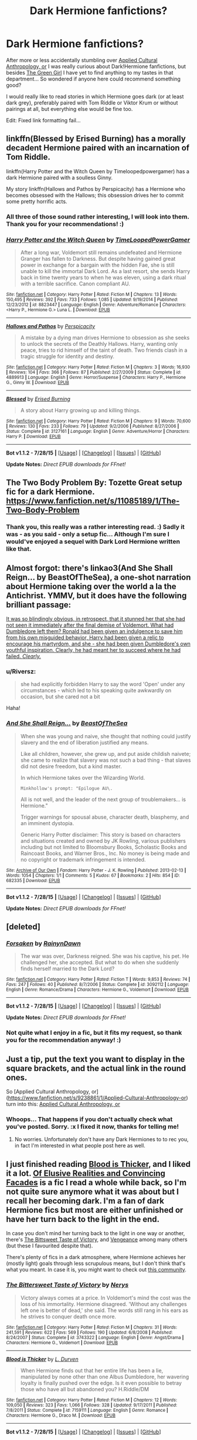 #+TITLE: Dark Hermione fanfictions?

* Dark Hermione fanfictions?
:PROPERTIES:
:Author: SilentLluvia
:Score: 12
:DateUnix: 1441020874.0
:DateShort: 2015-Aug-31
:FlairText: Request
:END:
After more or less accidentally stumbling over [[https://www.fanfiction.net/s/9238861/1/Applied-Cultural-Anthropology-or][Applied Cultural Anthropology, or]] I was really curious about Dark!Hermione fanfictions, but besides [[https://www.fanfiction.net/s/11027125/1/The-Green-Girl][The Green Girl]] I have yet to find anything to my tastes in that department... So wondered if anyone here could recommend something good?

I would really like to read stories in which Hermione goes dark (or at least dark grey), preferably paired with Tom Riddle or Viktor Krum or without pairings at all, but everything else would be fine too.

Edit: Fixed link formatting fail...


** linkffn(Blessed by Erised Burning) has a morally decadent Hermione paired with an incarnation of Tom Riddle.

linkffn(Harry Potter and the Witch Queen by Timeloopedpowergamer) has a dark Hermione paired with a soulless Ginny.

My story linkffn(Hallows and Pathos by Perspicacity) has a Hermione who becomes obsessed with the Hallows; this obsession drives her to commit some pretty horrific acts.
:PROPERTIES:
:Author: __Pers
:Score: 9
:DateUnix: 1441033244.0
:DateShort: 2015-Aug-31
:END:

*** All three of those sound rather interesting, I will look into them. Thank you for your recommendations! :)
:PROPERTIES:
:Author: SilentLluvia
:Score: 2
:DateUnix: 1441051239.0
:DateShort: 2015-Sep-01
:END:


*** [[http://www.fanfiction.net/s/8823447/1/][*/Harry Potter and the Witch Queen/*]] by [[https://www.fanfiction.net/u/4223774/TimeLoopedPowerGamer][/TimeLoopedPowerGamer/]]

#+begin_quote
  After a long war, Voldemort still remains undefeated and Hermione Granger has fallen to Darkness. But despite having gained great power in exchange for a bargain with the hidden Fae, she is still unable to kill the immortal Dark Lord. As a last resort, she sends Harry back in time twenty years to when he was eleven, using a dark ritual with a terrible sacrifice. Canon compliant AU.
#+end_quote

^{/Site/: [[http://www.fanfiction.net/][fanfiction.net]] *|* /Category/: Harry Potter *|* /Rated/: Fiction M *|* /Chapters/: 13 *|* /Words/: 150,495 *|* /Reviews/: 392 *|* /Favs/: 733 *|* /Follows/: 1,085 *|* /Updated/: 9/19/2014 *|* /Published/: 12/23/2012 *|* /id/: 8823447 *|* /Language/: English *|* /Genre/: Adventure/Romance *|* /Characters/: <Harry P., Hermione G.> Luna L. *|* /Download/: [[http://www.p0ody-files.com/ff_to_ebook/mobile/makeEpub.php?id=8823447][EPUB]]}

--------------

[[http://www.fanfiction.net/s/4889913/1/][*/Hallows and Pathos/*]] by [[https://www.fanfiction.net/u/1446455/Perspicacity][/Perspicacity/]]

#+begin_quote
  A mistake by a dying man drives Hermione to obsession as she seeks to unlock the secrets of the Deathly Hallows. Harry, wanting only peace, tries to rid himself of the taint of death. Two friends clash in a tragic struggle for identity and destiny.
#+end_quote

^{/Site/: [[http://www.fanfiction.net/][fanfiction.net]] *|* /Category/: Harry Potter *|* /Rated/: Fiction M *|* /Chapters/: 3 *|* /Words/: 16,930 *|* /Reviews/: 104 *|* /Favs/: 366 *|* /Follows/: 87 *|* /Published/: 2/27/2009 *|* /Status/: Complete *|* /id/: 4889913 *|* /Language/: English *|* /Genre/: Horror/Suspense *|* /Characters/: Harry P., Hermione G., Ginny W. *|* /Download/: [[http://www.p0ody-files.com/ff_to_ebook/mobile/makeEpub.php?id=4889913][EPUB]]}

--------------

[[http://www.fanfiction.net/s/3127161/1/][*/Blessed/*]] by [[https://www.fanfiction.net/u/940595/Erised-Burning][/Erised Burning/]]

#+begin_quote
  A story about Harry growing up and killing things.
#+end_quote

^{/Site/: [[http://www.fanfiction.net/][fanfiction.net]] *|* /Category/: Harry Potter *|* /Rated/: Fiction M *|* /Chapters/: 9 *|* /Words/: 70,600 *|* /Reviews/: 130 *|* /Favs/: 233 *|* /Follows/: 79 *|* /Updated/: 9/2/2006 *|* /Published/: 8/27/2006 *|* /Status/: Complete *|* /id/: 3127161 *|* /Language/: English *|* /Genre/: Adventure/Horror *|* /Characters/: Harry P. *|* /Download/: [[http://www.p0ody-files.com/ff_to_ebook/mobile/makeEpub.php?id=3127161][EPUB]]}

--------------

*Bot v1.1.2 - 7/28/15* *|* [[[https://github.com/tusing/reddit-ffn-bot/wiki/Usage][Usage]]] | [[[https://github.com/tusing/reddit-ffn-bot/wiki/Changelog][Changelog]]] | [[[https://github.com/tusing/reddit-ffn-bot/issues/][Issues]]] | [[[https://github.com/tusing/reddit-ffn-bot/][GitHub]]]

*Update Notes:* /Direct EPUB downloads for FFnet!/
:PROPERTIES:
:Author: FanfictionBot
:Score: 1
:DateUnix: 1441033328.0
:DateShort: 2015-Aug-31
:END:


** The Two Body Problem By: Tozette Great setup fic for a dark Hermione. [[https://www.fanfiction.net/s/11085189/1/The-Two-Body-Problem]]
:PROPERTIES:
:Author: Pete91888
:Score: 6
:DateUnix: 1441030958.0
:DateShort: 2015-Aug-31
:END:

*** Thank you, this really was a rather interesting read. :) Sadly it was - as you said - only a setup fic... Although I'm sure I would've enjoyed a sequel with Dark Lord Hermione written like that.
:PROPERTIES:
:Author: SilentLluvia
:Score: 2
:DateUnix: 1441050758.0
:DateShort: 2015-Sep-01
:END:


** Almost forgot: there's linkao3(And She Shall Reign... by BeastOfTheSea), a one-shot narration about Hermione taking over the world a la the Antichrist. YMMV, but it does have the following brilliant passage:

[[/spoiler][It was so blindingly obvious, in retrospect, that it stunned her that she had not seen it immediately after the final demise of Voldemort. What had Dumbledore left them? Ronald had been given an indulgence to save him from his own misguided behavior, Harry had been given a relic to encourage his martyrdom, and she - she had been given Dumbledore's own youthful inspiration. Clearly, he had meant her to succeed where he had failed. /Clearly./]]
:PROPERTIES:
:Author: turbinicarpus
:Score: 4
:DateUnix: 1441072808.0
:DateShort: 2015-Sep-01
:END:

*** u/Riversz:
#+begin_quote
  she had explicitly forbidden Harry to say the word 'Open' under any circumstances - which led to his speaking quite awkwardly on occasion, but she cared not a bit
#+end_quote

Haha!
:PROPERTIES:
:Author: Riversz
:Score: 2
:DateUnix: 1441120189.0
:DateShort: 2015-Sep-01
:END:


*** [[http://archiveofourown.org/works/682335][*/And She Shall Reign.../*]] by [[http://archiveofourown.org/users/BeastOfTheSea/pseuds/BeastOfTheSea][/BeastOfTheSea/]]

#+begin_quote
  When she was young and naive, she thought that nothing could justify slavery and the end of liberation justified any means.

  Like all children, however, she grew up, and put aside childish naivete; she came to realize that slavery was not such a bad thing - that slaves did not desire freedom, but a kind master.

  In which Hermione takes over the Wizarding World.

  #+begin_example
      Minkhollow's prompt: "Epilogue AU\.
  #+end_example

  All is not well, and the leader of the next group of troublemakers... is Hermione."

  Trigger warnings for spousal abuse, character death, blasphemy, and an imminent dystopia.

  Generic Harry Potter disclaimer: This story is based on characters and situations created and owned by JK Rowling, various publishers including but not limited to Bloomsbury Books, Scholastic Books and Raincoast Books, and Warner Bros., Inc. No money is being made and no copyright or trademark infringement is intended.
#+end_quote

^{/Site/: [[http://www.archiveofourown.org/][Archive of Our Own]] *|* /Fandom/: Harry Potter - J. K. Rowling *|* /Published/: 2013-02-13 *|* /Words/: 1054 *|* /Chapters/: 1/1 *|* /Comments/: 5 *|* /Kudos/: 67 *|* /Bookmarks/: 2 *|* /Hits/: 854 *|* /ID/: 682335 *|* /Download/: [[http://archiveofourown.org/][EPUB]]}

--------------

*Bot v1.1.2 - 7/28/15* *|* [[[https://github.com/tusing/reddit-ffn-bot/wiki/Usage][Usage]]] | [[[https://github.com/tusing/reddit-ffn-bot/wiki/Changelog][Changelog]]] | [[[https://github.com/tusing/reddit-ffn-bot/issues/][Issues]]] | [[[https://github.com/tusing/reddit-ffn-bot/][GitHub]]]

*Update Notes:* /Direct EPUB downloads for FFnet!/
:PROPERTIES:
:Author: FanfictionBot
:Score: 1
:DateUnix: 1441072858.0
:DateShort: 2015-Sep-01
:END:


** [deleted]
:PROPERTIES:
:Score: 3
:DateUnix: 1441050670.0
:DateShort: 2015-Sep-01
:END:

*** [[http://www.fanfiction.net/s/3092112/1/][*/Forsaken/*]] by [[https://www.fanfiction.net/u/676486/RainynDawn][/RainynDawn/]]

#+begin_quote
  The war was over, Darkness reigned. She was his captive, his pet. He challenged her, she accepted. But what to do when she suddenly finds herself married to the Dark Lord?
#+end_quote

^{/Site/: [[http://www.fanfiction.net/][fanfiction.net]] *|* /Category/: Harry Potter *|* /Rated/: Fiction T *|* /Words/: 9,853 *|* /Reviews/: 74 *|* /Favs/: 247 *|* /Follows/: 40 *|* /Published/: 8/7/2006 *|* /Status/: Complete *|* /id/: 3092112 *|* /Language/: English *|* /Genre/: Romance/Drama *|* /Characters/: Hermione G., Voldemort *|* /Download/: [[http://www.p0ody-files.com/ff_to_ebook/mobile/makeEpub.php?id=3092112][EPUB]]}

--------------

*Bot v1.1.2 - 7/28/15* *|* [[[https://github.com/tusing/reddit-ffn-bot/wiki/Usage][Usage]]] | [[[https://github.com/tusing/reddit-ffn-bot/wiki/Changelog][Changelog]]] | [[[https://github.com/tusing/reddit-ffn-bot/issues/][Issues]]] | [[[https://github.com/tusing/reddit-ffn-bot/][GitHub]]]

*Update Notes:* /Direct EPUB downloads for FFnet!/
:PROPERTIES:
:Author: FanfictionBot
:Score: 2
:DateUnix: 1441050685.0
:DateShort: 2015-Sep-01
:END:


*** Not quite what I enjoy in a fic, but it fits my request, so thank you for the recommendation anyway! :)
:PROPERTIES:
:Author: SilentLluvia
:Score: 2
:DateUnix: 1441051148.0
:DateShort: 2015-Sep-01
:END:


** Just a tip, put the text you want to display in the square brackets, and the actual link in the round ones.

So [Applied Cultural Anthropology, or]([[https://www.fanfiction.net/s/9238861/1/Applied-Cultural-Anthropology-or]]) turn into this: [[https://www.fanfiction.net/s/9238861/1/Applied-Cultural-Anthropology-or][Applied Cultural Anthropology, or]]
:PROPERTIES:
:Score: 2
:DateUnix: 1441022883.0
:DateShort: 2015-Aug-31
:END:

*** Whoops... That happens if you don't actually check what you've posted. Sorry. :x I fixed it now, thanks for telling me!
:PROPERTIES:
:Author: SilentLluvia
:Score: 1
:DateUnix: 1441025295.0
:DateShort: 2015-Aug-31
:END:

**** No worries. Unfortunately don't have any Dark Hermiones to to rec you, in fact I'm interested in what people post here as well.
:PROPERTIES:
:Score: 1
:DateUnix: 1441027493.0
:DateShort: 2015-Aug-31
:END:


** I just finished reading [[https://www.fanfiction.net/s/7159111/1/Blood-is-Thicker][Blood is Thicker]], and I liked it a lot. [[https://www.fanfiction.net/s/5216059/1/Of-Elusive-Realities-and-Convincing-Facades][Of Elusive Realities and Convincing Facades]] is a fic I read a whole while back, so I'm not quite sure anymore what it was about but I recall her becoming dark. I'm a fan of dark Hermione fics but most are either unfinished or have her turn back to the light in the end.

In case you don't mind her turning back to the light in one way or another, there's [[https://www.fanfiction.net/s/3743322/1/The-Bittersweet-Taste-of-Victory][The Bittsweet Taste of Victory]], and [[https://www.fanfiction.net/s/6940202/1/Vengeance][Vengeance]] among many others (but these I favourited despite that).

There's plenty of fics in a dark atmosphere, where Hermione achieves her (mostly light) goals through less scrupulous means, but I don't think that's what you meant. In case it is, you might want to check out [[https://www.fanfiction.net/community/Dark-Hermione/8347/99/4/1/0/0/2/0/][this community]].
:PROPERTIES:
:Author: Riversz
:Score: 2
:DateUnix: 1441031921.0
:DateShort: 2015-Aug-31
:END:

*** [[http://www.fanfiction.net/s/3743322/1/][*/The Bittersweet Taste of Victory/*]] by [[https://www.fanfiction.net/u/1334462/Nerys][/Nerys/]]

#+begin_quote
  Victory always comes at a price. In Voldemort's mind the cost was the loss of his immortality. Hermione disagreed. 'Without any challenges left one is better of dead,' she said. The words still rang in his ears as he strives to conquer death once more.
#+end_quote

^{/Site/: [[http://www.fanfiction.net/][fanfiction.net]] *|* /Category/: Harry Potter *|* /Rated/: Fiction M *|* /Chapters/: 31 *|* /Words/: 241,591 *|* /Reviews/: 622 *|* /Favs/: 569 *|* /Follows/: 190 *|* /Updated/: 6/8/2008 *|* /Published/: 8/24/2007 *|* /Status/: Complete *|* /id/: 3743322 *|* /Language/: English *|* /Genre/: Angst/Drama *|* /Characters/: Hermione G., Voldemort *|* /Download/: [[http://www.p0ody-files.com/ff_to_ebook/mobile/makeEpub.php?id=3743322][EPUB]]}

--------------

[[http://www.fanfiction.net/s/7159111/1/][*/Blood is Thicker/*]] by [[https://www.fanfiction.net/u/2318493/L-Durven][/L. Durven/]]

#+begin_quote
  When Hermione finds out that her entire life has been a lie, manipulated by none other than one Albus Dumbledore, her wavering loyalty is finally pushed over the edge. Is it even possible to betray those who have all but abandoned you? H.Riddle/DM
#+end_quote

^{/Site/: [[http://www.fanfiction.net/][fanfiction.net]] *|* /Category/: Harry Potter *|* /Rated/: Fiction M *|* /Chapters/: 12 *|* /Words/: 109,050 *|* /Reviews/: 323 *|* /Favs/: 1,066 *|* /Follows/: 328 *|* /Updated/: 9/17/2011 *|* /Published/: 7/8/2011 *|* /Status/: Complete *|* /id/: 7159111 *|* /Language/: English *|* /Genre/: Romance *|* /Characters/: Hermione G., Draco M. *|* /Download/: [[http://www.p0ody-files.com/ff_to_ebook/mobile/makeEpub.php?id=7159111][EPUB]]}

--------------

*Bot v1.1.2 - 7/28/15* *|* [[[https://github.com/tusing/reddit-ffn-bot/wiki/Usage][Usage]]] | [[[https://github.com/tusing/reddit-ffn-bot/wiki/Changelog][Changelog]]] | [[[https://github.com/tusing/reddit-ffn-bot/issues/][Issues]]] | [[[https://github.com/tusing/reddit-ffn-bot/][GitHub]]]

*Update Notes:* /Direct EPUB downloads for FFnet!/
:PROPERTIES:
:Author: FanfictionBot
:Score: 1
:DateUnix: 1441032015.0
:DateShort: 2015-Aug-31
:END:


*** Thank you for all the suggestions! I know the problem about all the unfinished fics, that's slightly annoying... But anyway, I will check you recommendations out. "Blood is Thicker" really looks rather interesting for example. :)
:PROPERTIES:
:Author: SilentLluvia
:Score: 1
:DateUnix: 1441050967.0
:DateShort: 2015-Sep-01
:END:


** Here's one with a pretty dark Hermione that potentially might interest you linkffn(5508237). It basically fits post DH canon and her darkness is undercover, but I thought it was very interesting.
:PROPERTIES:
:Author: milleniunsure
:Score: 2
:DateUnix: 1441054592.0
:DateShort: 2015-Sep-01
:END:

*** [[http://www.fanfiction.net/s/5508237/1/][*/Caveat Inimici/*]] by [[https://www.fanfiction.net/u/411060/S-Rebeiro][/S.Rebeiro/]]

#+begin_quote
  Hermione is a sister to Harry, a mother to Rose and Hugo, a wife to Ron...and a Legilimens and Unspeakable. She is also very, very angry. A look at a Hermione who developed the instincts she evidenced with Marietta and Umbridge. AU, but canon-compliant.
#+end_quote

^{/Site/: [[http://www.fanfiction.net/][fanfiction.net]] *|* /Category/: Harry Potter *|* /Rated/: Fiction K *|* /Words/: 10,166 *|* /Reviews/: 168 *|* /Favs/: 650 *|* /Follows/: 107 *|* /Published/: 11/13/2009 *|* /Status/: Complete *|* /id/: 5508237 *|* /Language/: English *|* /Genre/: Drama/Horror *|* /Characters/: Hermione G. *|* /Download/: [[http://www.p0ody-files.com/ff_to_ebook/mobile/makeEpub.php?id=5508237][EPUB]]}

--------------

*Bot v1.1.2 - 7/28/15* *|* [[[https://github.com/tusing/reddit-ffn-bot/wiki/Usage][Usage]]] | [[[https://github.com/tusing/reddit-ffn-bot/wiki/Changelog][Changelog]]] | [[[https://github.com/tusing/reddit-ffn-bot/issues/][Issues]]] | [[[https://github.com/tusing/reddit-ffn-bot/][GitHub]]]

*Update Notes:* /Direct EPUB downloads for FFnet!/
:PROPERTIES:
:Author: FanfictionBot
:Score: 1
:DateUnix: 1441054643.0
:DateShort: 2015-Sep-01
:END:


** Other than what's been listed so far, there's

- [[http://grangerenchanted.com/enchant/viewstory.php?sid=1819][Dangerous]] where Harry returns to wizarding Britain a decade later to discover that Hermione is the new Dark Lady.
- linkffn(Harry Potter Without Harry Potter by Nim-the-Lesser) has Hermione end up attending Durmstrang under false pretenses and becoming rather well versed in Dark Arts.

These two are basically humor/crack:

- linkffn(Agent Double O Hex by KafkaExMachina) has Hermione as a daughter of recurring Bond villains, and a mad scientist.
- linkffn(Do Unto Others Before They Do Unto You by SmallBurnyThing) is a crackish fic that does feature Hermione trying to take over the world.

Here are some that have issues that prevent me from recommending them without reservation:

linkffn(Darkest Witch of Her Age by darkrose0510) fits the bill; it's a bit emo, and almost certainly abandoned, though. No pairings, either way.

linkffn(Labyrinth by Kroontjespen) has a Riddle-like, but recognizable, Hermione coming to Hogwarts, with harry in tow.

linkffn(Remedial Lessons by SymphonySamurai) is a three-shot (a slightly overgrown one-shot) where Hermione takes a rather ruthless approach to helping Harry during OotP. (It is a Harry/Hermione 'ship.)
:PROPERTIES:
:Author: turbinicarpus
:Score: 2
:DateUnix: 1441072104.0
:DateShort: 2015-Sep-01
:END:

*** [[http://www.fanfiction.net/s/8375078/1/][*/Labyrinth/*]] by [[https://www.fanfiction.net/u/4079794/Kroontjespen][/Kroontjespen/]]

#+begin_quote
  The mind of a prodigy is a scary thing. Hermione Granger's however is downright terrifying. AU. Slytherin!Hermione, Slytherin!Harry
#+end_quote

^{/Site/: [[http://www.fanfiction.net/][fanfiction.net]] *|* /Category/: Harry Potter *|* /Rated/: Fiction T *|* /Chapters/: 8 *|* /Words/: 20,640 *|* /Reviews/: 260 *|* /Favs/: 738 *|* /Follows/: 1,099 *|* /Updated/: 2/26/2013 *|* /Published/: 7/30/2012 *|* /id/: 8375078 *|* /Language/: English *|* /Characters/: Hermione G., Harry P. *|* /Download/: [[http://www.p0ody-files.com/ff_to_ebook/mobile/makeEpub.php?id=8375078][EPUB]]}

--------------

[[http://www.fanfiction.net/s/8625440/1/][*/Do Unto Others Before They Do Unto You/*]] by [[https://www.fanfiction.net/u/3132665/SmallBurnyThing][/SmallBurnyThing/]]

#+begin_quote
  1. Your name is Harry Potter. 2. You have seven days to marry Draco Malfoy. 3. Only one person was ever on your side. 4. She's trying to take over the world. 5. Harem? Tropetastic crackshot.
#+end_quote

^{/Site/: [[http://www.fanfiction.net/][fanfiction.net]] *|* /Category/: Harry Potter *|* /Rated/: Fiction M *|* /Words/: 29,922 *|* /Reviews/: 81 *|* /Favs/: 586 *|* /Follows/: 251 *|* /Published/: 10/20/2012 *|* /Status/: Complete *|* /id/: 8625440 *|* /Language/: English *|* /Genre/: Parody/Humor *|* /Characters/: Harry P., Hermione G. *|* /Download/: [[http://www.p0ody-files.com/ff_to_ebook/mobile/makeEpub.php?id=8625440][EPUB]]}

--------------

[[http://www.fanfiction.net/s/4019608/1/][*/Agent Double O Hex/*]] by [[https://www.fanfiction.net/u/1399028/KafkaExMachina][/KafkaExMachina/]]

#+begin_quote
  A "tragic" accident leaves young Harry in the care of a relative that nobody knew existed. It seems Lily Evans had an Uncle named Edmund Bond who had a son he called James.
#+end_quote

^{/Site/: [[http://www.fanfiction.net/][fanfiction.net]] *|* /Category/: Harry Potter *|* /Rated/: Fiction T *|* /Chapters/: 3 *|* /Words/: 18,289 *|* /Reviews/: 807 *|* /Favs/: 1,880 *|* /Follows/: 2,371 *|* /Updated/: 3/7/2008 *|* /Published/: 1/18/2008 *|* /id/: 4019608 *|* /Language/: English *|* /Genre/: Humor/Adventure *|* /Characters/: Harry P., Hermione G. *|* /Download/: [[http://www.p0ody-files.com/ff_to_ebook/mobile/makeEpub.php?id=4019608][EPUB]]}

--------------

[[http://www.fanfiction.net/s/7781192/1/][*/Harry Potter Without Harry Potter/*]] by [[https://www.fanfiction.net/u/3664623/Nim-the-Lesser][/Nim-the-Lesser/]]

#+begin_quote
  Suppose Tom Riddle never bothers to show mercy, and Harry Potter dies with his parents? What would that mean for the world, to have no Boy-Who-Lived to save them? ("A couple of stubborn kids" just doesn't have the same ring to it.)
#+end_quote

^{/Site/: [[http://www.fanfiction.net/][fanfiction.net]] *|* /Category/: Harry Potter *|* /Rated/: Fiction M *|* /Chapters/: 50 *|* /Words/: 91,307 *|* /Reviews/: 343 *|* /Favs/: 207 *|* /Follows/: 292 *|* /Updated/: 12/10/2014 *|* /Published/: 1/27/2012 *|* /id/: 7781192 *|* /Language/: English *|* /Genre/: Adventure *|* /Characters/: Neville L., Ron W. *|* /Download/: [[http://www.p0ody-files.com/ff_to_ebook/mobile/makeEpub.php?id=7781192][EPUB]]}

--------------

[[http://www.fanfiction.net/s/8614738/1/][*/Darkest Witch of Her Age/*]] by [[https://www.fanfiction.net/u/2806040/darkrose0510][/darkrose0510/]]

#+begin_quote
  Hermione was known as the brightest witch of her age, but time and circumstances would soon change that. Who will survive a brilliant mind's descent into darkness? A dark Hermione fic'.
#+end_quote

^{/Site/: [[http://www.fanfiction.net/][fanfiction.net]] *|* /Category/: Harry Potter *|* /Rated/: Fiction T *|* /Chapters/: 13 *|* /Words/: 30,219 *|* /Reviews/: 90 *|* /Favs/: 149 *|* /Follows/: 201 *|* /Updated/: 6/1/2013 *|* /Published/: 10/16/2012 *|* /id/: 8614738 *|* /Language/: English *|* /Genre/: Drama *|* /Characters/: Hermione G. *|* /Download/: [[http://www.p0ody-files.com/ff_to_ebook/mobile/makeEpub.php?id=8614738][EPUB]]}

--------------

[[http://www.fanfiction.net/s/8885902/1/][*/Remedial Lessons/*]] by [[https://www.fanfiction.net/u/3517135/SymphonySamurai][/SymphonySamurai/]]

#+begin_quote
  AU OotP. What if Hermione had taken a more proactive stance against Harry's treatment by Snape and Umbridge? How far is too far to go to protect someone you love? Complete.
#+end_quote

^{/Site/: [[http://www.fanfiction.net/][fanfiction.net]] *|* /Category/: Harry Potter *|* /Rated/: Fiction M *|* /Chapters/: 3 *|* /Words/: 9,661 *|* /Reviews/: 154 *|* /Favs/: 821 *|* /Follows/: 226 *|* /Updated/: 5/23/2013 *|* /Published/: 1/7/2013 *|* /Status/: Complete *|* /id/: 8885902 *|* /Language/: English *|* /Genre/: Drama/Romance *|* /Characters/: Harry P., Hermione G. *|* /Download/: [[http://www.p0ody-files.com/ff_to_ebook/mobile/makeEpub.php?id=8885902][EPUB]]}

--------------

*Bot v1.1.2 - 7/28/15* *|* [[[https://github.com/tusing/reddit-ffn-bot/wiki/Usage][Usage]]] | [[[https://github.com/tusing/reddit-ffn-bot/wiki/Changelog][Changelog]]] | [[[https://github.com/tusing/reddit-ffn-bot/issues/][Issues]]] | [[[https://github.com/tusing/reddit-ffn-bot/][GitHub]]]

*Update Notes:* /Direct EPUB downloads for FFnet!/
:PROPERTIES:
:Author: FanfictionBot
:Score: 1
:DateUnix: 1441072176.0
:DateShort: 2015-Sep-01
:END:


** Speaking of /The Green Girl/, I know beggars can't be choosers, but it's basically a Mary Sue fic that goes out its way to keep the title character from facing any challenges, adversity, or setbacks. To avoid polluting the thread (more than I already am), [[https://www.reddit.com/r/HPfanfiction/comments/32r7za/the_green_girl_discussion_warning_spoilers/cqfcos7][here's my earlier post on the issues with it]].
:PROPERTIES:
:Author: turbinicarpus
:Score: 1
:DateUnix: 1441072277.0
:DateShort: 2015-Sep-01
:END:
